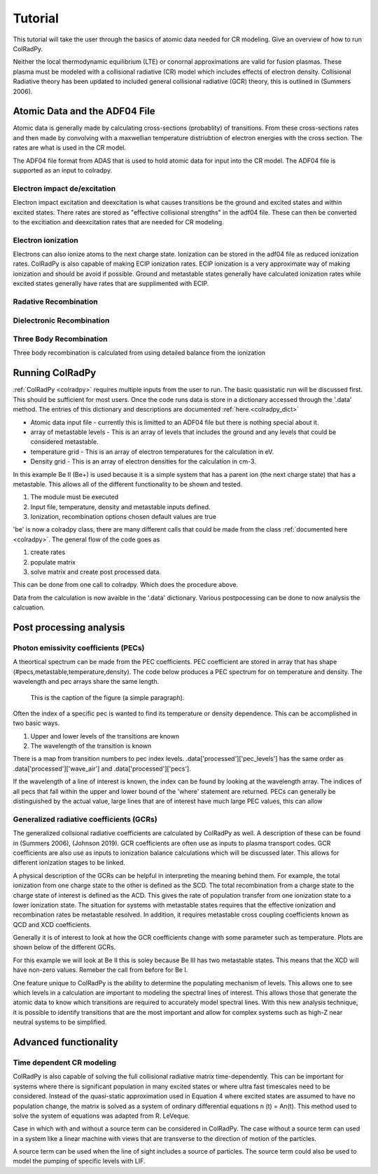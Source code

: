 =============
Tutorial
=============
This tutorial will take the user through the basics of atomic data needed for CR modeling.
Give an overview of how to run ColRadPy.

Neither the local thermodynamic equilibrium (LTE) or conornal approximations are valid for fusion plasmas.
These plasma must be modeled with a collisional radiative (CR) model which includes effects of electron density.
Collisional Radiative theory has been updated to included general collisional radiative (GCR) theory, this is
outlined in (Summers 2006).

Atomic Data and the ADF04 File
==============================
Atomic data is generally made by calculating cross-sections (probablity) of transitions.
From these cross-sections rates and then made by convolving with a maxwellian temperature distriubtion of electron
energies with the cross section. The rates are what is used in the CR model.

The ADF04 file format from ADAS that is used to hold atomic data for input into the CR model. The ADF04 file is supported as
an input to colradpy.

Electron impact de/excitation
-----------------------------
Electron impact excitation and deexcitation is what causes transitions be the ground and excited states and within excited
states. There rates are stored as "effective collisional strengths" in the adf04 file. These can then be converted to the
excitiation and deexcitation rates that are needed for CR modeling.

Electron ionization
-------------------
Electrons can also ionize atoms to the next charge state. Ionization can be stored in the adf04 file as reduced ionization
rates. ColRadPy is also capable of making ECIP ionization rates. ECIP ionization is a very approximate way of making ionization
and should be avoid if possible. Ground and metastable states generally have calculated ionization rates while excited states
generally have rates that are supplimented with ECIP.

Radative Recombination
----------------------


Dielectronic Recombination
----------------------


Three Body Recombination
------------------------
Three body recombination is calculated from using detailed balance from the ionization


Running ColRadPy
================

:ref:`ColRadPy <colradpy>` requires multiple inputs from the user to run.
The basic quasistatic run will be discussed first. This should be sufficient for most users.
Once the code runs data is store in a dictionary accessed through the '.data' method.
The entries of this dictionary and descriptions are documented :ref:`here.<colradpy_dict>`

* Atomic data input file - currently this is limitted to an ADF04 file but there is nothing special about it.

* array of metastable levels - This is an array of levels that includes the ground and any levels that could be considered metastable.

* temperature grid - This is an array of electron temperatures for the calculation in eV.

* Density grid     - This is an array of electron densities for the calculation in cm-3.




In this example Be II (Be+) is used because it is a simple system that has a parent ion
(the next charge state) that has a metastable.
This allows all of the different functionality to be shown and tested.


#. The module  must be executed
#. Input file, temperature, density and metastable inputs defined.
#. Ionization, recombination options chosen default values are true


.. code-block:: python
   :linenos:

   import sys
   sys.path.append('../')
   from colradpy_class import colradpy
   import numpy as np

   fil = 'cpb03_ls#be0.dat' #adf04 file
   temperature_arr = np.linspace(1,100,100) #eV
   metastable_levels = np.array([0])   #metastable level, just ground chosen here
   density_arr =     np.array([1.e13,4.e14]) # cm-3
   be = colradpy(fil,metastable_levels,temperature_arr,density_arr,use_recombination=True,
		 use_recombination_three_body = True,use_ionization=True,suppliment_with_ecip=True)
   
'be' is now a colradpy class, there are many different calls that could be made from the class :ref:`documented here <colradpy>`.
The general flow of the code goes as


#. create rates
#. populate matrix
#. solve matrix and create post processed data.

   
.. code-block:: python
   :linenos:

   if(be.data['user']['use_ionization']):
       be.make_ioniz_from_reduced_ionizrates()
   if(be.data['user']['suppliment_with_ecip']):
       be.make_ecip()
       be.suppliment_with_ecip()
   if(be.data['user']['use_recombination']):
       be.make_recombination_rates_from_file()
   if(be.data['user']['use_recombination_three_body']):
       be.make_three_body_recombination()
       
   
.. code-block:: python
   :linenos:

   be.populate_cr_matrix()


.. code-block:: python
   :linenos:

   be.solve_quasi_static()
   
   
This can be done from one call to colradpy. Which does the procedure above.

.. code-block:: python
   :linenos:

   be.solve_cr_qausistatic()


Data from the calculation is now avaible in the '.data' dictionary.
Various postpocessing can be done to now analysis the calcuation.



Post processing analysis
=========================



Photon emissivity coefficients (PECs)
--------------------------------------

A theortical spectrum can be made from the PEC coefficients.
PEC coefficient are stored in array that has shape (#pecs,metastable,temperature,density).
The code below produces a PEC spectrum for on temperature and density.
The wavelength and pec arrays share the same length.

.. code-block:: python
   :linenos:

   import matplotlib.pyplot as plt
   plt.ion()
   met = 0 #metastable 0, this corresponds to the ground state
   te = 0 #first temperature in the grid
   ne = 0 #frist density in the grid

   fig, ax1 = plt.subplots(1,1,figsize=(16/3.,9/3.),dpi=300)
   fig.subplots_adjust(bottom=0.15,top=0.92,left=0.105,right=0.965)
   ax1.vlines(be.data['processed']['wave_air'],
	      np.zeros_like(be.data['processed']['wave_air']),
	      be.data['processed']['pecs'][:,met,te,ne])
   ax1.set_xlim(0,1000)
   ax1.set_title('PEC spectrum  T$_e$=' +str(be.data['user']['temp_grid'][te])+\
		 ' eV  ne=' + "%0.*e"%(2,be.data['user']['dens_grid'][ne]) + ' cm$^{-3}$',size=10)
   ax1.set_xlabel('Wavelength (nm)')
   ax1.set_ylabel('PEC (ph cm$^{-3}$ s$^{-1}$)')


.. figure:: be0_pec_0_1000.eps
   :scale: 50 %
   :alt: map to buried treasure

   This is the caption of the figure (a simple paragraph).







   
Often the index of a specific pec is wanted to find its temperature or density dependence.
This can be accomplished in two basic ways.

#. Upper and lower levels of the transitions are known
#. The wavelength of the transition is known

There is a map from transition numbers to pec index levels. .data['processed']['pec_levels'] has
the same order as .data['processed']['wave_air'] and .data['processed']['pecs'].


.. code-block:: python
   :linenos:

   print(np.shape(be.data['processed']['wave_air']),
         np.shape(be.data['processed']['pecs']),
	 np.shape(be.data['processed']['pec_levels']))
   #(320,) (320, 3, 1, 1) (320, 2)

   upper_ind = 10 #ninth excited state
   lower_ind = 0  #ground state

   pec_ind = np.where( (be.data['processed']['pec_levels'][:,0] == upper_ind) &\
                       (be.data['processed']['pec_levels'][:,1] == lower_ind))[0]

   plt.figure()
   #plot the temeprature dependence of the chosen pec at first density in the grid
   plt.title('Temperature dependence of line ' +\
              str(be.data['processed']['wave_air'][pec_ind]) +' nm')
   plt.plot(be.data['user']['temp_grid'],be.data['processed']['pecs'][pec_ind,met,:,ne])
   plt.xlabel('Temperature (eV)')
   plt.ylabel('PEC (ph cm-3 s-1)')

   plt.figure()
   #plot the density dependence of the chosen pec at first density in the grid
   plt.title('Density dependence of line ' +\
              str(be.data['processed']['wave_air'][pec_ind]) +' nm')
   plt.plot(be.data['user']['dens_grid'],be.data['processed']['pecs'][pec_ind,met,te,:])
   plt.xlabel('Density (cm-3)')
   plt.ylabel('PEC (ph cm-3 s-1)')   


If the wavelength of a line of interest is known, the index can be found by looking at the
wavelength array.
The indices of all pecs that fall within the upper and lower bound of the 'where' statement are
returned. PECs can generally be distinguished by the actual value, large lines that are of interest
have much large PEC values, this can allow 

      
.. code-block:: python
   :linenos:

   #want to find the index of Be I line at 351.55
   pec_ind = np.where( (be.data['processed']['wave_air'] <352) &\
                       (be.data['processed']['wave_air'] >351))
   print('Wavelength from file ' + str(be.data['processed']['wave_air'][pec_ind[0]]))
   print('PEC upper and lower levels '+ str(be.data['processed']['pec_levels'][pec_ind[0]]))
   

Generalized radiative coefficients (GCRs)
-----------------------------------------

The generalized collsional radiative coefficients are calculated by ColRadPy as well.
A description of these can be found in (Summers 2006), (Johnson 2019).
GCR coefficients are often use as inputs to plasma transport codes.
GCR coefficients are also use as inputs to ionization balance calculations which will be discussed
later. This allows for different ionization stages to be linked.


A physical description of the GCRs can be helpful in interpreting the meaning behind
them. For example, the total ionization from one charge state to the other is defined as the SCD.
The total recombination from a charge state to the charge state of interest is defined as the ACD.
This gives the rate of population transfer from one ionization state to a lower ionization state.
The situation for systems with metastable states requires that the effective ionization and
recombination rates be metastable resolved.
In addition, it requires metastable cross coupling coefficients known as QCD and XCD coefficients.

Generally it is of interest to look at how the GCR coefficients change with some parameter such
as temperature. Plots are shown below of the different GCRs.

For this example we will look at Be II this is soley because Be III has two metastable states.
This means that the XCD will have non-zero values. Remeber the call from before for Be I.

.. code-block:: python
   :linenos:

   %run colradpy_class.py
   fil = 'cpb03_ls#be1.dat' #adf04 file
   temperature_arr = np.linspace(1,100,20) #eV
   metastable_levels = np.array([0,1])   #ground and level 1 chosen to be metastable
   density_arr =     np.array([1.e13,8.e13,4.e14]) # cm-3
   beii = colradpy(fil,metastable_levels,temperature_arr,density_arr,use_recombination=True,
                 use_recombination_three_body = True,use_ionization=True,suppliment_with_ecip=True)



.. code-block:: python
   :linenos:
      
   #plotting the QCD
   plt.figure()
   plt.plot(beii.data['user']['temp_grid'],
            beii.data['processed']['qcd'][0,1,:,0],
	    label = 'metastable cross coupling coefficient 1->2')
	    
   plt.plot(beii.data['user']['temp_grid'],
            beii.data['processed']['qcd'][1,0,:,0],
	    label = 'metastable cross coupling coefficient 2->1')
   plt.legend()
   plt.xlabel('Temperature (eV)')
   plt.ylabel('QCD (cm-3 s-1)')

   
.. code-block:: python
   :linenos:
      
   #plotting the SCD
   plt.figure()
   plt.plot(beii.data['user']['temp_grid'],
            beii.data['processed']['scd'][0,0,:,0],
	    label = 'metastable cross coupling coefficient 1->1+')
	    
   plt.plot(beii.data['user']['temp_grid'],
            beii.data['processed']['scd'][0,1,:,0],
	    label = 'metastable cross coupling coefficient 1->2+')

   plt.plot(beii.data['user']['temp_grid'],
            beii.data['processed']['scd'][1,0,:,0],
	    label = 'metastable cross coupling coefficient 2->1+')

   plt.plot(beii.data['user']['temp_grid'],
            beii.data['processed']['scd'][1,1,:,0],
	    label = 'metastable cross coupling coefficient 2->2+')
	    
   plt.legend()
   plt.xlabel('Temperature (eV)')
   plt.ylabel('SCD (ion cm-3 s-1)')


.. code-block:: python
   :linenos:
      
   #plotting the ACD
   plt.figure()
   plt.plot(beii.data['user']['temp_grid'],
            beii.data['processed']['acd'][0,0,:,0],
	    label = 'metastable cross coupling coefficient 1+->1')
	    
   plt.plot(beii.data['user']['temp_grid'],
            beii.data['processed']['acd'][0,1,:,0],
	    label = 'metastable cross coupling coefficient 2+->1')

   plt.plot(beii.data['user']['temp_grid'],
            beii.data['processed']['acd'][1,0,:,0],
	    label = 'metastable cross coupling coefficient 1+->2')

   plt.plot(beii.data['user']['temp_grid'],
            beii.data['processed']['acd'][1,1,:,0],
	    label = 'metastable cross coupling coefficient 2+->2')
	    
   plt.legend()
   plt.xlabel('Temperature (eV)')
   plt.ylabel('SCD (ion cm-3 s-1)')

   
.. code-block:: python
   :linenos:
      
   #plotting the XCD
   plt.figure()
   plt.plot(beii.data['user']['temp_grid'],
            beii.data['processed']['xcd'][0,1,:,0],
	    label = 'metastable cross coupling coefficient 1+->2+')
	    
   plt.plot(beii.data['user']['temp_grid'],
            beii.data['processed']['scd'][1,0,:,0],
	    label = 'metastable cross coupling coefficient 2+->1+')
   plt.legend()
   plt.xlabel('Temperature (eV)')
   plt.ylabel('SCD (ion cm-3 s-1)')



One feature unique to ColRadPy is the ability to determine the populating mechanism of levels.
This allows one to see which levels in a calculation are important to modeling the spectral lines of interest.
This allows those that generate the atomic data to know which transitions are required to accurately
model spectral lines. With this new analysis technique, it is possible to identify transitions that are
the most important and allow for complex systems such as high-Z near neutral systems to be simplified.


.. code-block:: python
   :linenos:
      
   #plotting the populating levels
   plt.figure()
   plt.figure();plt.plot(be.data['processed']['pop_lvl'][0,:,0,0,0]/\
                         np.sum(be.data['processed']['pop_lvl'][0,:,0,0,0]))

   plt.figure();plt.plot(be.data['processed']['pop_lvl'][0,:,0,10,0]/\
                         np.sum(be.data['processed']['pop_lvl'][0,:,0,10,0]))

   plt.figure();plt.plot(be.data['processed']['pop_lvl'][0,:,0,-1,0]/\
                         np.sum(be.data['processed']['pop_lvl'][0,:,0,-1,0]))
   
   plt.legend()
   plt.xlabel('Level number (#)')
   plt.ylabel('Populating fraction (-)')

   #plotting the populating fraction from the ground versus temperature
   plt.figure()
   plt.plot(be.data['user']['temp_grid'],
             be.data['processed']['pop_lvl'][10,0,0,:,0]/\
	     np.sum(be.data['processed']['pop_lvl'][10,:,0,:,0],axis=0))
	     
   plt.xlabel('Temperature (eV)')
   plt.ylabel('Populating fraction from ground (-)')



Advanced functionality
=======================

Time dependent CR modeling
--------------------------


ColRadPy is also capable of solving the full collisional radiative matrix time-dependently.
This can be important for systems where there is significant population in
many excited states or where ultra fast timescales need to be considered.
Instead of the quasi-static approximation used in Equation 4 where excited states are assumed to
have no population change, the matrix is solved as a system of ordinary differential equations n (t) = An(t).
This method used to solve the system of equations was adapted from R. LeVeque.

Case in which with and without a source term can be considered in ColRadPy.
The case without a source term can used in a system like a linear machine with views that are
transverse to the direction of motion of the particles.

A source term can be used when the line of sight includes a source of particles.
The source term could also be used to model the pumping of specific levels with LIF.


.. code-block:: python
   :linenos:
      
   #Time dependent CR modeling
   td_t = np.geomspace(1.e-5,1,1000)
   td_n0 = np.zeros(30)
   td_n0[0] = 1.
   td_s = np.zeros(30)
   td_s[0] = 1.

   fil = 'cpb03_ls#be0.dat' #adf04 file
   temperature_arr = np.array([10,50,100]) #eV
   metastable_levels = np.array([0])   #metastable level, just ground chosen here
   density_arr =     np.array([1.e13,4.e14]) # cm-3
   be = colradpy(fil,metastable_levels,temperature_arr,density_arr,use_recombination=True,
                 use_recombination_three_body = True,use_ionization=True,suppliment_with_ecip=True
		 td_t = td_t, td_n0 = td_n0, td_s = td_s)
		 
   be.solve_cr()
   be.solve_time_dependent()

   plt.figure()
   plt.plot(be.data['user']['td_t'], be.data['processed']['td']['td_pop'][0,
